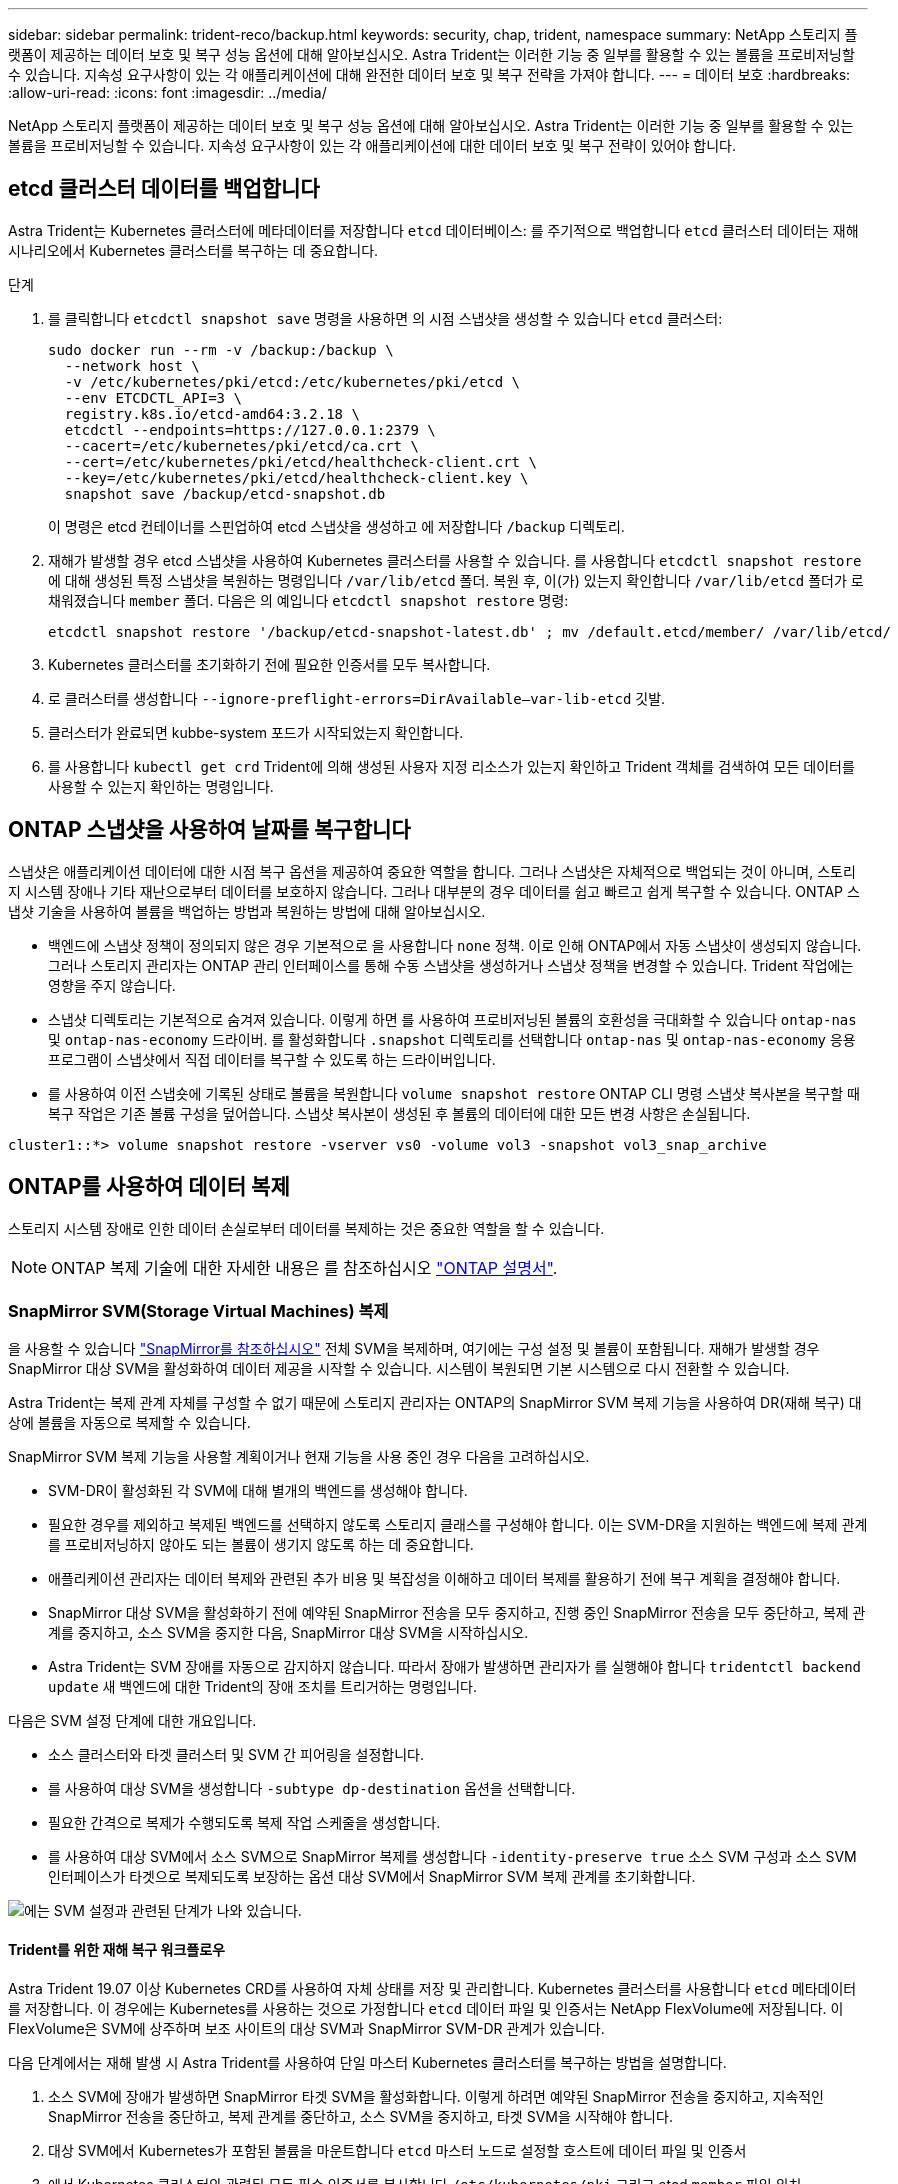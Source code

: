 ---
sidebar: sidebar 
permalink: trident-reco/backup.html 
keywords: security, chap, trident, namespace 
summary: NetApp 스토리지 플랫폼이 제공하는 데이터 보호 및 복구 성능 옵션에 대해 알아보십시오. Astra Trident는 이러한 기능 중 일부를 활용할 수 있는 볼륨을 프로비저닝할 수 있습니다. 지속성 요구사항이 있는 각 애플리케이션에 대해 완전한 데이터 보호 및 복구 전략을 가져야 합니다. 
---
= 데이터 보호
:hardbreaks:
:allow-uri-read: 
:icons: font
:imagesdir: ../media/


NetApp 스토리지 플랫폼이 제공하는 데이터 보호 및 복구 성능 옵션에 대해 알아보십시오. Astra Trident는 이러한 기능 중 일부를 활용할 수 있는 볼륨을 프로비저닝할 수 있습니다. 지속성 요구사항이 있는 각 애플리케이션에 대한 데이터 보호 및 복구 전략이 있어야 합니다.



== etcd 클러스터 데이터를 백업합니다

Astra Trident는 Kubernetes 클러스터에 메타데이터를 저장합니다 `etcd` 데이터베이스: 를 주기적으로 백업합니다 `etcd` 클러스터 데이터는 재해 시나리오에서 Kubernetes 클러스터를 복구하는 데 중요합니다.

.단계
. 를 클릭합니다 `etcdctl snapshot save` 명령을 사용하면 의 시점 스냅샷을 생성할 수 있습니다 `etcd` 클러스터:
+
[listing]
----
sudo docker run --rm -v /backup:/backup \
  --network host \
  -v /etc/kubernetes/pki/etcd:/etc/kubernetes/pki/etcd \
  --env ETCDCTL_API=3 \
  registry.k8s.io/etcd-amd64:3.2.18 \
  etcdctl --endpoints=https://127.0.0.1:2379 \
  --cacert=/etc/kubernetes/pki/etcd/ca.crt \
  --cert=/etc/kubernetes/pki/etcd/healthcheck-client.crt \
  --key=/etc/kubernetes/pki/etcd/healthcheck-client.key \
  snapshot save /backup/etcd-snapshot.db
----
+
이 명령은 etcd 컨테이너를 스핀업하여 etcd 스냅샷을 생성하고 에 저장합니다 `/backup` 디렉토리.

. 재해가 발생할 경우 etcd 스냅샷을 사용하여 Kubernetes 클러스터를 사용할 수 있습니다. 를 사용합니다 `etcdctl snapshot restore` 에 대해 생성된 특정 스냅샷을 복원하는 명령입니다 `/var/lib/etcd` 폴더. 복원 후, 이(가) 있는지 확인합니다 `/var/lib/etcd` 폴더가 로 채워졌습니다 `member` 폴더. 다음은 의 예입니다 `etcdctl snapshot restore` 명령:
+
[listing]
----
etcdctl snapshot restore '/backup/etcd-snapshot-latest.db' ; mv /default.etcd/member/ /var/lib/etcd/
----
. Kubernetes 클러스터를 초기화하기 전에 필요한 인증서를 모두 복사합니다.
. 로 클러스터를 생성합니다 ``--ignore-preflight-errors=DirAvailable--var-lib-etcd`` 깃발.
. 클러스터가 완료되면 kubbe-system 포드가 시작되었는지 확인합니다.
. 를 사용합니다 `kubectl get crd` Trident에 의해 생성된 사용자 지정 리소스가 있는지 확인하고 Trident 객체를 검색하여 모든 데이터를 사용할 수 있는지 확인하는 명령입니다.




== ONTAP 스냅샷을 사용하여 날짜를 복구합니다

스냅샷은 애플리케이션 데이터에 대한 시점 복구 옵션을 제공하여 중요한 역할을 합니다. 그러나 스냅샷은 자체적으로 백업되는 것이 아니며, 스토리지 시스템 장애나 기타 재난으로부터 데이터를 보호하지 않습니다. 그러나 대부분의 경우 데이터를 쉽고 빠르고 쉽게 복구할 수 있습니다. ONTAP 스냅샷 기술을 사용하여 볼륨을 백업하는 방법과 복원하는 방법에 대해 알아보십시오.

* 백엔드에 스냅샷 정책이 정의되지 않은 경우 기본적으로 을 사용합니다 `none` 정책. 이로 인해 ONTAP에서 자동 스냅샷이 생성되지 않습니다. 그러나 스토리지 관리자는 ONTAP 관리 인터페이스를 통해 수동 스냅샷을 생성하거나 스냅샷 정책을 변경할 수 있습니다. Trident 작업에는 영향을 주지 않습니다.
* 스냅샷 디렉토리는 기본적으로 숨겨져 있습니다. 이렇게 하면 를 사용하여 프로비저닝된 볼륨의 호환성을 극대화할 수 있습니다 `ontap-nas` 및 `ontap-nas-economy` 드라이버. 를 활성화합니다 `.snapshot` 디렉토리를 선택합니다 `ontap-nas` 및 `ontap-nas-economy` 응용 프로그램이 스냅샷에서 직접 데이터를 복구할 수 있도록 하는 드라이버입니다.
* 를 사용하여 이전 스냅숏에 기록된 상태로 볼륨을 복원합니다 `volume snapshot restore` ONTAP CLI 명령 스냅샷 복사본을 복구할 때 복구 작업은 기존 볼륨 구성을 덮어씁니다. 스냅샷 복사본이 생성된 후 볼륨의 데이터에 대한 모든 변경 사항은 손실됩니다.


[listing]
----
cluster1::*> volume snapshot restore -vserver vs0 -volume vol3 -snapshot vol3_snap_archive
----


== ONTAP를 사용하여 데이터 복제

스토리지 시스템 장애로 인한 데이터 손실로부터 데이터를 복제하는 것은 중요한 역할을 할 수 있습니다.


NOTE: ONTAP 복제 기술에 대한 자세한 내용은 를 참조하십시오 https://docs.netapp.com/ontap-9/topic/com.netapp.doc.dot-cm-concepts/GUID-A9A2F347-3E05-4F80-9E9C-CEF8F0A2F8E1.html["ONTAP 설명서"^].



=== SnapMirror SVM(Storage Virtual Machines) 복제

을 사용할 수 있습니다 https://docs.netapp.com/ontap-9/topic/com.netapp.doc.dot-cm-concepts/GUID-8B187484-883D-4BB4-A1BC-35AC278BF4DC.html["SnapMirror를 참조하십시오"^] 전체 SVM을 복제하며, 여기에는 구성 설정 및 볼륨이 포함됩니다. 재해가 발생할 경우 SnapMirror 대상 SVM을 활성화하여 데이터 제공을 시작할 수 있습니다. 시스템이 복원되면 기본 시스템으로 다시 전환할 수 있습니다.

Astra Trident는 복제 관계 자체를 구성할 수 없기 때문에 스토리지 관리자는 ONTAP의 SnapMirror SVM 복제 기능을 사용하여 DR(재해 복구) 대상에 볼륨을 자동으로 복제할 수 있습니다.

SnapMirror SVM 복제 기능을 사용할 계획이거나 현재 기능을 사용 중인 경우 다음을 고려하십시오.

* SVM-DR이 활성화된 각 SVM에 대해 별개의 백엔드를 생성해야 합니다.
* 필요한 경우를 제외하고 복제된 백엔드를 선택하지 않도록 스토리지 클래스를 구성해야 합니다. 이는 SVM-DR을 지원하는 백엔드에 복제 관계를 프로비저닝하지 않아도 되는 볼륨이 생기지 않도록 하는 데 중요합니다.
* 애플리케이션 관리자는 데이터 복제와 관련된 추가 비용 및 복잡성을 이해하고 데이터 복제를 활용하기 전에 복구 계획을 결정해야 합니다.
* SnapMirror 대상 SVM을 활성화하기 전에 예약된 SnapMirror 전송을 모두 중지하고, 진행 중인 SnapMirror 전송을 모두 중단하고, 복제 관계를 중지하고, 소스 SVM을 중지한 다음, SnapMirror 대상 SVM을 시작하십시오.
* Astra Trident는 SVM 장애를 자동으로 감지하지 않습니다. 따라서 장애가 발생하면 관리자가 를 실행해야 합니다 `tridentctl backend update` 새 백엔드에 대한 Trident의 장애 조치를 트리거하는 명령입니다.


다음은 SVM 설정 단계에 대한 개요입니다.

* 소스 클러스터와 타겟 클러스터 및 SVM 간 피어링을 설정합니다.
* 를 사용하여 대상 SVM을 생성합니다 `-subtype dp-destination` 옵션을 선택합니다.
* 필요한 간격으로 복제가 수행되도록 복제 작업 스케줄을 생성합니다.
* 를 사용하여 대상 SVM에서 소스 SVM으로 SnapMirror 복제를 생성합니다 `-identity-preserve true` 소스 SVM 구성과 소스 SVM 인터페이스가 타겟으로 복제되도록 보장하는 옵션 대상 SVM에서 SnapMirror SVM 복제 관계를 초기화합니다.


image::SVMDR1.PNG[에는 SVM 설정과 관련된 단계가 나와 있습니다.]



==== Trident를 위한 재해 복구 워크플로우

Astra Trident 19.07 이상 Kubernetes CRD를 사용하여 자체 상태를 저장 및 관리합니다. Kubernetes 클러스터를 사용합니다 `etcd` 메타데이터를 저장합니다. 이 경우에는 Kubernetes를 사용하는 것으로 가정합니다 `etcd` 데이터 파일 및 인증서는 NetApp FlexVolume에 저장됩니다. 이 FlexVolume은 SVM에 상주하며 보조 사이트의 대상 SVM과 SnapMirror SVM-DR 관계가 있습니다.

다음 단계에서는 재해 발생 시 Astra Trident를 사용하여 단일 마스터 Kubernetes 클러스터를 복구하는 방법을 설명합니다.

. 소스 SVM에 장애가 발생하면 SnapMirror 타겟 SVM을 활성화합니다. 이렇게 하려면 예약된 SnapMirror 전송을 중지하고, 지속적인 SnapMirror 전송을 중단하고, 복제 관계를 중단하고, 소스 SVM을 중지하고, 타겟 SVM을 시작해야 합니다.
. 대상 SVM에서 Kubernetes가 포함된 볼륨을 마운트합니다 `etcd` 마스터 노드로 설정할 호스트에 데이터 파일 및 인증서
. 에서 Kubernetes 클러스터와 관련된 모든 필수 인증서를 복사합니다 `/etc/kubernetes/pki` 그리고 etcd `member` 파일 위치 `/var/lib/etcd`.
. 를 사용하여 Kubernetes 클러스터를 생성합니다 `kubeadm init` 명령과 함께 `--ignore-preflight-errors=DirAvailable--var-lib-etcd` 깃발. Kubernetes 노드에 사용되는 호스트 이름은 소스 Kubernetes 클러스터와 동일해야 합니다.
. 를 실행합니다 `kubectl get crd` 모든 Trident 사용자 지정 리소스가 표시되는지 확인하고 Trident 객체를 검색하여 모든 데이터를 사용할 수 있는지 확인하는 명령입니다.
. 를 실행하여 새 대상 SVM 이름을 반영하도록 필수 백엔드를 업데이트합니다 `./tridentctl update backend <backend-name> -f <backend-json-file> -n <namespace>` 명령.



NOTE: 애플리케이션의 영구 볼륨의 경우, 대상 SVM이 활성화될 때 Trident가 프로비저닝한 모든 볼륨이 데이터 제공을 시작합니다. 위에서 설명한 단계를 사용하여 대상 측에 Kubernetes 클러스터를 설정한 후에는 모든 구축과 포드가 시작되고 패키지 애플리케이션은 문제 없이 실행되어야 합니다.



=== SnapMirror 볼륨 복제

ONTAP SnapMirror 볼륨 복제는 재해 복구 기능으로, 볼륨 레벨의 운영 스토리지에서 대상 스토리지로 페일오버할 수 있도록 지원합니다. SnapMirror는 스냅샷을 동기화하여 보조 스토리지에 운영 스토리지의 볼륨 복제본 또는 미러를 생성합니다.

다음은 ONTAP SnapMirror 볼륨 복제 설정 단계에 대한 개요입니다.

* 볼륨이 상주하는 클러스터와 볼륨의 데이터를 제공하는 SVM 간에 피어링을 설정합니다.
* 관계의 동작을 제어하고 해당 관계에 대한 구성 특성을 지정하는 SnapMirror 정책을 생성합니다.
* 를 사용하여 타겟 볼륨과 소스 볼륨 사이에 SnapMirror 관계를 생성합니다[`snapmirror create` ^] 명령을 사용하여 적절한 SnapMirror 정책을 할당합니다.
* SnapMirror 관계가 생성된 후 소스 볼륨에서 타겟 볼륨으로의 기본 전송이 완료되도록 관계를 초기화합니다.


image::SM1.PNG[에는 SnapMirror 볼륨 복제 설정이 나와 있습니다.]



==== Trident를 위한 SnapMirror 볼륨 재해 복구 워크플로우

다음 단계에서는 Astra Trident를 사용하여 단일 마스터 Kubernetes 클러스터를 복구하는 방법을 설명합니다.

. 재해가 발생할 경우 예약된 SnapMirror 전송을 모두 중지하고 진행 중인 SnapMirror 전송을 모두 중단하십시오. 대상 볼륨이 읽기/쓰기가 되도록 대상 볼륨과 소스 볼륨 간의 복제 관계를 중단하십시오.
. 대상 SVM에서 Kubernetes가 포함된 볼륨을 마운트합니다 `etcd` 호스트에 데이터 파일 및 인증서를 제공하며, 마스터 노드로 설정됩니다.
. 에서 Kubernetes 클러스터와 관련된 모든 필수 인증서를 복사합니다 `/etc/kubernetes/pki` 그리고 etcd `member` 파일 위치 `/var/lib/etcd`.
. 을 실행하여 Kubernetes 클러스터를 생성합니다 `kubeadm init` 명령과 함께 `--ignore-preflight-errors=DirAvailable--var-lib-etcd` 깃발. 호스트 이름은 소스 Kubernetes 클러스터와 같아야 합니다.
. 를 실행합니다 `kubectl get crd` 모든 Trident 사용자 지정 리소스가 표시되는지 확인하고 Trident 개체를 검색하여 모든 데이터를 사용할 수 있는지 확인하는 명령입니다.
. 이전 백엔드를 정리하고 Trident에 새 백엔드를 만듭니다. 새로운 관리 및 데이터 LIF, 새로운 SVM 이름 및 대상 SVM의 암호를 지정합니다.




==== 애플리케이션의 영구 볼륨에 대한 재해 복구 워크플로우

다음 단계에서는 재해 발생 시 컨테이너화된 워크로드에 SnapMirror 대상 볼륨을 제공하는 방법을 설명합니다.

. 예약된 모든 SnapMirror 전송을 중지하고 진행 중인 모든 SnapMirror 전송을 중단합니다. 대상 볼륨이 읽기/쓰기가 되도록 대상 볼륨과 소스 볼륨 간의 복제 관계를 중단하십시오. 소스 SVM의 볼륨에 연결된 PVC를 사용하는 구축을 정리합니다.
. 위에서 설명한 단계를 사용하여 대상 측에 Kubernetes 클러스터를 설정한 후 Kubernetes 클러스터에서 배포, PVC 및 PV를 정리합니다.
. Trident에서 새로운 관리 및 데이터 LIF, 새 SVM 이름 및 대상 SVM의 암호를 지정하여 새 백엔드를 생성합니다.
. Trident 가져오기 기능을 사용하여 새 PVC에 바인딩된 PV로 필요한 볼륨을 가져옵니다.
. 새로 생성된 PVC와 함께 애플리케이션 배포를 재배포합니다.




== Element 스냅샷을 사용하여 데이터 복구

볼륨에 대한 스냅샷 스케줄을 설정하고 필요한 간격으로 스냅샷을 생성하도록 하여 Element 볼륨의 데이터를 백업합니다. Element UI 또는 API를 사용하여 스냅샷 스케줄을 설정해야 합니다. 현재 를 통해 스냅샷 스케줄을 볼륨으로 설정할 수 없습니다 `solidfire-san` 드라이버.

데이터가 손상된 경우 Element UI 또는 API를 사용하여 특정 스냅샷을 선택하고 볼륨을 스냅숏으로 수동으로 롤백할 수 있습니다. 이렇게 하면 스냅샷이 생성된 이후 볼륨에 대한 모든 변경 사항이 복구됩니다.
